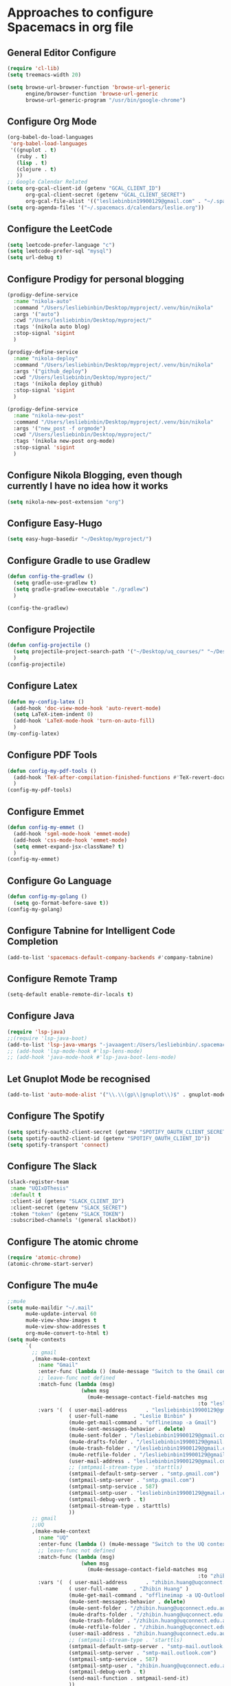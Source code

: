 * Approaches to configure Spacemacs in org file

** General Editor Configure
   #+begin_src emacs-lisp :tangle yes
     (require 'cl-lib)
     (setq treemacs-width 20)

     (setq browse-url-browser-function 'browse-url-generic
           engine/browser-function 'browse-url-generic
           browse-url-generic-program "/usr/bin/google-chrome")
   #+end_src

** Configure Org Mode
   #+begin_src emacs-lisp :tangle yes
     (org-babel-do-load-languages
      'org-babel-load-languages
      '((gnuplot . t)
        (ruby . t)
        (lisp . t)
        (clojure . t)
        ))
     ;; Google Calendar Related
     (setq org-gcal-client-id (getenv "GCAL_CLIENT_ID")
           org-gcal-client-secret (getenv "GCAL_CLIENT_SECRET")
           org-gcal-file-alist '(("lesliebinbin19900129@gmail.com" . "~/.spacemacs.d/calendars/leslie.org")))
     (setq org-agenda-files '("~/.spacemacs.d/calendars/leslie.org"))
   #+end_src

** Configure the LeetCode
   #+begin_src emacs-lisp :tangle yes
     (setq leetcode-prefer-language "c")
     (setq leetcode-prefer-sql "mysql")
     (setq url-debug t)
   #+end_src
** Configure Prodigy for personal blogging

   #+begin_src emacs-lisp :tangle yes
     (prodigy-define-service
       :name "nikola-auto"
       :command "/Users/lesliebinbin/Desktop/myproject/.venv/bin/nikola"
       :args '("auto")
       :cwd "/Users/lesliebinbin/Desktop/myproject/"
       :tags '(nikola auto blog)
       :stop-signal 'sigint
       )

     (prodigy-define-service
       :name "nikola-deploy"
       :command "/Users/lesliebinbin/Desktop/myproject/.venv/bin/nikola"
       :args '("github_deploy")
       :cwd "/Users/lesliebinbin/Desktop/myproject/"
       :tags '(nikola deploy github)
       :stop-signal 'sigint
       )

     (prodigy-define-service
       :name "nikola-new-post"
       :command "/Users/lesliebinbin/Desktop/myproject/.venv/bin/nikola"
       :args '("new_post -f orgmode")
       :cwd "/Users/lesliebinbin/Desktop/myproject/"
       :tags '(nikola new-post org-mode)
       :stop-signal 'sigint
       )
   #+end_src

** Configure Nikola Blogging, even though currently I have no idea how it works
   #+begin_src emacs-lisp :tangle yes
     (setq nikola-new-post-extension "org")
   #+end_src

** Configure Easy-Hugo
   #+begin_src emacs-lisp :tangle yes
     (setq easy-hugo-basedir "~/Desktop/myproject/")
   #+end_src

** Configure Gradle to use Gradlew
   #+begin_src emacs-lisp :tangle yes
     (defun config-the-gradlew ()
       (setq gradle-use-gradlew t)
       (setq gradle-gradlew-executable "./gradlew")
       )

     (config-the-gradlew)
   #+end_src

** Configure Projectile
   #+begin_src emacs-lisp :tangle yes
     (defun config-projectile ()
       (setq projectile-project-search-path '("~/Desktop/uq_courses/" "~/Desktop/cs_courses/"))
       )
     (config-projectile)
   #+end_src

** Configure Latex
   #+begin_src emacs-lisp :tangle yes
     (defun my-config-latex ()
       (add-hook 'doc-view-mode-hook 'auto-revert-mode)
       (setq LaTeX-item-indent 0)
       (add-hook 'LaTeX-mode-hook 'turn-on-auto-fill)
       )
     (my-config-latex)
   #+end_src

** Configure PDF Tools
   #+begin_src emacs-lisp :tangle yes
     (defun config-my-pdf-tools ()
       (add-hook 'TeX-after-compilation-finished-functions #'TeX-revert-document-buffer)
       )
     (config-my-pdf-tools)
   #+end_src

** Configure Emmet
   #+begin_src emacs-lisp :tangle yes
     (defun config-my-emmet ()
       (add-hook 'sgml-mode-hook 'emmet-mode)
       (add-hook 'css-mode-hook 'emmet-mode)
       (setq emmet-expand-jsx-className? t)
       )
     (config-my-emmet)
   #+end_src


** Configure Go Language
   #+begin_src emacs-lisp :tangle yes
     (defun config-my-golang ()
       (setq go-format-before-save t))
     (config-my-golang)
   #+end_src


** Configure Tabnine for Intelligent Code Completion
   #+begin_src emacs-lisp :tangle yes
     (add-to-list 'spacemacs-default-company-backends #'company-tabnine)
   #+end_src

** Configure Remote Tramp
   #+begin_src emacs-lisp :tangle yes
     (setq-default enable-remote-dir-locals t)
   #+end_src

** Configure Java
   #+begin_src emacs-lisp :tangle yes
     (require 'lsp-java)
     ;;(require 'lsp-java-boot)
     (add-to-list 'lsp-java-vmargs "-javaagent:/Users/lesliebinbin/.spacemacs.d/.some-tools/lombok-1.18.6.jar")
     ;; (add-hook 'lsp-mode-hook #'lsp-lens-mode)
     ;; (add-hook 'java-mode-hook #'lsp-java-boot-lens-mode)
   #+end_src

** Let Gnuplot Mode be recognised
   #+begin_src emacs-lisp :tangle yes
     (add-to-list 'auto-mode-alist '("\\.\\(gp\\|gnuplot\\)$" . gnuplot-mode))
   #+end_src


** Configure The Spotify
   #+begin_src emacs-lisp :tangle yes
     (setq spotify-oauth2-client-secret (getenv "SPOTIFY_OAUTH_CLIENT_SECRET"))
     (setq spotify-oauth2-client-id (getenv "SPOTIFY_OAUTH_CLIENT_ID"))
     (setq spotify-transport 'connect)
   #+end_src

** Configure The Slack
   #+begin_src emacs-lisp :tangle yes
     (slack-register-team
      :name "UQIxDThesis"
      :default t
      :client-id (getenv "SLACK_CLIENT_ID")
      :client-secret (getenv "SLACK_SECRET")
      :token "token" (getenv "SLACK_TOKEN")
      :subscribed-channels '(general slackbot))
   #+end_src

** Configure The atomic chrome
   #+begin_src emacs-lisp :tangle yes
     (require 'atomic-chrome)
     (atomic-chrome-start-server)
   #+end_src

** Configure The mu4e
   #+begin_src emacs-lisp :tangle yes
     ;;mu4e
     (setq mu4e-maildir "~/.mail"
           mu4e-update-interval 60
           mu4e-view-show-images t
           mu4e-view-show-addresses t
           org-mu4e-convert-to-html t)
     (setq mu4e-contexts
           `(
             ;; gmail
             ,(make-mu4e-context
               :name "Gmail"
               :enter-func (lambda () (mu4e-message "Switch to the Gmail context"))
               ;; leave-func not defined
               :match-func (lambda (msg)
                             (when msg
                               (mu4e-message-contact-field-matches msg
                                                                   :to "lesliebinbin19900129@gmail.com")))
               :vars '(  ( user-mail-address      . "lesliebinbin19900129@gmail.com")
                         ( user-full-name     . "Leslie Binbin" )
                         (mu4e-get-mail-command . "offlineimap -a Gmail")
                         (mu4e-sent-messages-behavior . delete)
                         (mu4e-sent-folder . "/lesliebinbin19900129@gmail.com/[Gmail].Sent Mail")
                         (mu4e-drafts-folder . "/lesliebinbin19900129@gmail.com/[Gmail].Drafts")
                         (mu4e-trash-folder . "/lesliebinbin19900129@gmail.com/[Gmail].Trash")
                         (mu4e-retfile-folder . "/lesliebinbin19900129@gmail.com/[Gmail].All Mail")
                         (user-mail-address . "lesliebinbin19900129@gmail.com")
                         ;; (smtpmail-stream-type . 'starttls)
                         (smtpmail-default-smtp-server . "smtp.gmail.com")
                         (smtpmail-smtp-server . "smtp.gmail.com")
                         (smtpmail-smtp-service . 587)
                         (smtpmail-smtp-user . "lesliebinbin19900129@gmail.com")
                         (smtpmail-debug-verb . t)
                         (smtpmail-stream-type . starttls)
                         ))
             ;; gmail
             ;;UQ
             ,(make-mu4e-context
               :name "UQ"
               :enter-func (lambda () (mu4e-message "Switch to the UQ context"))
               ;; leave-func not defined
               :match-func (lambda (msg)
                             (when msg
                               (mu4e-message-contact-field-matches msg
                                                                   :to "zhibin.huang@uqconnect.edu.au")))
               :vars '(  ( user-mail-address      . "zhibin.huang@uqconnect.edu.au"  )
                         ( user-full-name     . "Zhibin Huang" )
                         (mu4e-get-mail-command . "offlineimap -a UQ-Outlook")
                         (mu4e-sent-messages-behavior . delete)
                         (mu4e-sent-folder . "/zhibin.huang@uqconnect.edu.au/Sent Items")
                         (mu4e-drafts-folder . "/zhibin.huang@uqconnect.edu.au/Drafts")
                         (mu4e-trash-folder . "/zhibin.huang@uqconnect.edu.au/Deleted Items")
                         (mu4e-retfile-folder . "/zhibin.huang@uqconnect.edu.au/Inbox")
                         (user-mail-address . "zhibin.huang@uqconnect.edu.au")
                         ;; (smtpmail-stream-type . 'starttls)
                         (smtpmail-default-smtp-server . "smtp-mail.outlook.com")
                         (smtpmail-smtp-server . "smtp-mail.outlook.com")
                         (smtpmail-smtp-service . 587)
                         (smtpmail-smtp-user . "zhibin.huang@uqconnect.edu.au")
                         (smtpmail-debug-verb . t)
                         (send-mail-function . smtpmail-send-it)
                         ))
             ;;UQ
             ))


     (when (fboundp 'imagemagick-register-types)
       (imagemagick-register-types))

     (with-eval-after-load 'mu4e-alert
       (mu4e-alert-set-default-style 'notifier))
     ;;mu4e

   #+end_src
** Configure The org-msg
   #+begin_src emacs-lisp :tangle yes
     (require 'org-msg)
     (setq org-msg-options "html-postamble:nil H:5 num:nil ^:{} toc:nil"
           org-msg-startup "hidestars indent inlineimages"
           org-msg-greeting-fmt "\nHi *%s*,\n\n"
           org-msg-greeting-name-limit 3
           org-msg-signature "

     Best Regards,

     ,#+begin_signature
     -- *Leslie Binbin* \\\\
     /One Emacs to rule them all/
     ,#+end_signature")
     (org-msg-mode)
   #+end_src
